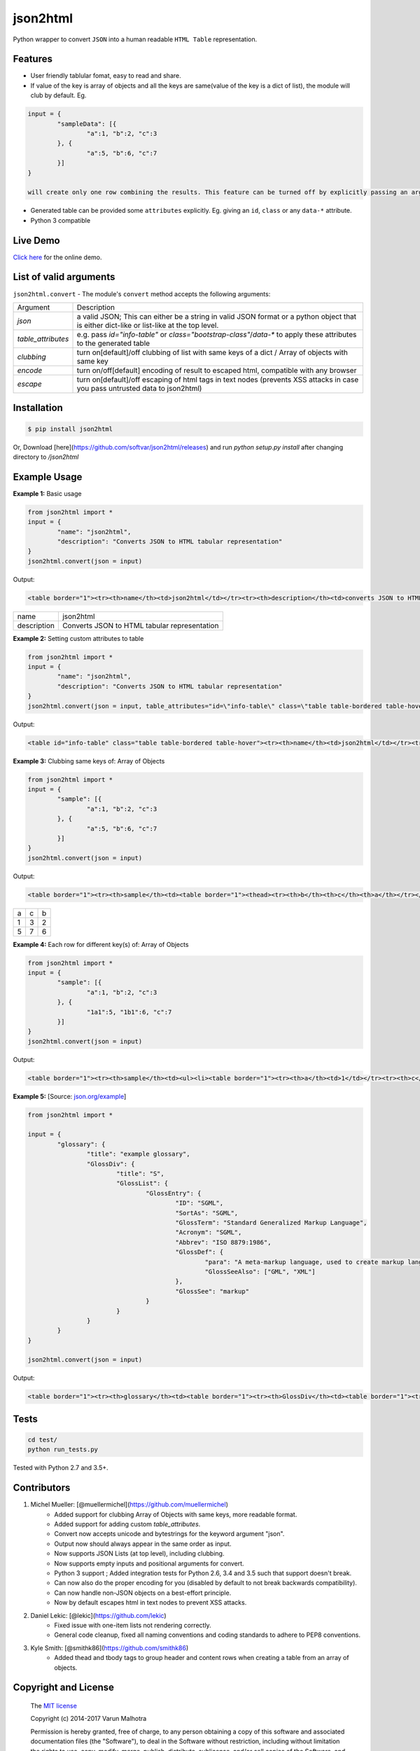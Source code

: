 json2html
=========

Python wrapper to convert ``JSON`` into a human readable ``HTML Table`` representation.

|Latest Version| |Downloads| |Build|

.. |Build| image:: https://api.travis-ci.org/softvar/json2html.png

.. |Latest Version| image:: https://img.shields.io/pypi/v/json2html.svg
    :target: https://pypi.python.org/pypi/json2html

.. |Downloads| image:: https://img.shields.io/pypi/dm/json2html.svg
        :target: https://pypi.python.org/pypi/json2html

Features
--------

* User friendly tablular fomat, easy to read and share.
* If value of the key is array of objects and all the keys are same(value of the key is a dict of list), the module will club by default. Eg.

.. code-block:: bash

	input = {
		"sampleData": [{
			"a":1, "b":2, "c":3
		}, {
			"a":5, "b":6, "c":7
		}]
	}

	will create only one row combining the results. This feature can be turned off by explicitly passing an argument ``clubbing = False``.

* Generated table can be provided some ``attributes`` explicitly. Eg. giving an ``id``, ``class`` or any ``data-*`` attribute.
* Python 3 compatible

Live Demo
----------

`Click here <http://json2html.varunmalhotra.xyz/>`_ for the online demo.

List of valid arguments
-----------------------

``json2html.convert`` - The module's ``convert`` method accepts the following arguments:

===================== ================
Argument              Description
--------------------- ----------------
`json`                a valid JSON; This can either be a string in valid JSON format or a python object that is either dict-like or list-like at the top level.
--------------------- ----------------
`table_attributes`    e.g. pass `id="info-table"` or `class="bootstrap-class"`/`data-*` to apply these attributes to the generated table
--------------------- ----------------
`clubbing`            turn on[default]/off clubbing of list with same keys of a dict / Array of objects with same key
--------------------- ----------------
`encode`              turn on/off[default] encoding of result to escaped html, compatible with any browser
--------------------- ----------------
`escape`              turn on[default]/off escaping of html tags in text nodes (prevents XSS attacks in case you pass untrusted data to json2html)
===================== ================

Installation
------------

.. code-block:: bash

	$ pip install json2html

Or, Download [here](https://github.com/softvar/json2html/releases) and run `python setup.py install` after changing directory to `/json2html`

Example Usage
-------------

**Example 1:** Basic usage

.. code-block:: python

	from json2html import *
	input = {
		"name": "json2html",
		"description": "Converts JSON to HTML tabular representation"
	}
	json2html.convert(json = input)

Output:

.. code-block:: bash

	<table border="1"><tr><th>name</th><td>json2html</td></tr><tr><th>description</th><td>converts JSON to HTML tabular representation</td></tr></table>

============ ========================================================
name         json2html
------------ --------------------------------------------------------
description  Converts JSON to HTML tabular representation
============ ========================================================

**Example 2:** Setting custom attributes to table

.. code-block:: python

	from json2html import *
	input = {
		"name": "json2html",
		"description": "Converts JSON to HTML tabular representation"
	}
	json2html.convert(json = input, table_attributes="id=\"info-table\" class=\"table table-bordered table-hover\"")

Output:

.. code-block:: bash

	<table id="info-table" class="table table-bordered table-hover"><tr><th>name</th><td>json2html</td></tr><tr><th>description</th><td>Converts JSON to HTML tabular representation</td></tr></table>

**Example 3:** Clubbing same keys of: Array of Objects

.. code-block:: python

	from json2html import *
	input = {
		"sample": [{
			"a":1, "b":2, "c":3
		}, {
			"a":5, "b":6, "c":7
		}]
	}
	json2html.convert(json = input)

Output:

.. code-block:: bash

	<table border="1"><tr><th>sample</th><td><table border="1"><thead><tr><th>b</th><th>c</th><th>a</th></tr></thead><tbody><tr><td>2</td><td>3</td><td>1</td></tr><tr><td>6</td><td>7</td><td>5</td></tr></tbody></table></td></tr></table>

======== ======= =======
  a         c      b
-------- ------- -------
   1        3       2
-------- ------- -------
   5        7       6
======== ======= =======

**Example 4:** Each row for different key(s) of: Array of Objects

.. code-block:: python

	from json2html import *
	input = {
		"sample": [{
			"a":1, "b":2, "c":3
		}, {
			"1a1":5, "1b1":6, "c":7
		}]
	}
	json2html.convert(json = input)

Output:

.. code-block:: bash

	<table border="1"><tr><th>sample</th><td><ul><li><table border="1"><tr><th>a</th><td>1</td></tr><tr><th>c</th><td>3</td></tr><tr><th>b</th><td>2</td></tr></table></li><li><table border="1"><tr><th>1b1</th><td>6</td></tr><tr><th>c</th><td>7</td></tr><tr><th>1a1</th><td>5</td></tr></table></li></ul></td></tr></table>

**Example 5:** [Source: `json.org/example <http://json.org/example>`_]

.. code-block:: python

	from json2html import *

	input = {
		"glossary": {
			"title": "example glossary",
			"GlossDiv": {
				"title": "S",
				"GlossList": {
					"GlossEntry": {
						"ID": "SGML",
						"SortAs": "SGML",
						"GlossTerm": "Standard Generalized Markup Language",
						"Acronym": "SGML",
						"Abbrev": "ISO 8879:1986",
						"GlossDef": {
							"para": "A meta-markup language, used to create markup languages such as DocBook.",
							"GlossSeeAlso": ["GML", "XML"]
						},
						"GlossSee": "markup"
					}
				}
			}
		}
	}

	json2html.convert(json = input)

Output:

.. code-block:: bash

	<table border="1"><tr><th>glossary</th><td><table border="1"><tr><th>GlossDiv</th><td><table border="1"><tr><th>GlossList</th><td><table border="1"><tr><th>GlossEntry</th><td><table border="1"><tr><th>GlossDef</th><td><table border="1"><tr><th>GlossSeeAlso</th><td><ul><li>GML</li><li>XML</li></ul></td></tr><tr><th>para</th><td>A meta-markup language, used to create markup languages such as DocBook.</td></tr></table></td></tr><tr><th>GlossSee</th><td>markup</td></tr><tr><th>Acronym</th><td>SGML</td></tr><tr><th>GlossTerm</th><td>Standard Generalized Markup Language</td></tr><tr><th>Abbrev</th><td>ISO 8879:1986</td></tr><tr><th>SortAs</th><td>SGML</td></tr><tr><th>ID</th><td>SGML</td></tr></table></td></tr></table></td></tr><tr><th>title</th><td>S</td></tr></table></td></tr><tr><th>title</th><td>example glossary</td></tr></table></td></tr></table>

Tests
------

.. code-block:: bash

	cd test/
	python run_tests.py

Tested with Python 2.7 and 3.5+.

Contributors
------------

1. Michel Mueller: [@muellermichel](https://github.com/muellermichel)
	* Added support for clubbing Array of Objects with same keys, more readable format.
	* Added support for adding custom `table_attributes`.
	* Convert now accepts unicode and bytestrings for the keyword argument "json".
	* Output now should always appear in the same order as input.
	* Now supports JSON Lists (at top level), including clubbing.
	* Now supports empty inputs and positional arguments for convert.
	* Python 3 support ; Added integration tests for Python 2.6, 3.4 and 3.5 such that support doesn't break.
	* Can now also do the proper encoding for you (disabled by default to not break backwards compatibility).
	* Can now handle non-JSON objects on a best-effort principle.
	* Now by default escapes html in text nodes to prevent XSS attacks.

2. Daniel Lekic: [@lekic](https://github.com/lekic)
	* Fixed issue with one-item lists not rendering correctly.
	* General code cleanup, fixed all naming conventions and coding standards to adhere to PEP8 conventions.

3. Kyle Smith: [@smithk86](https://github.com/smithk86)
    * Added thead and tbody tags to group header and content rows when creating a table from an array of objects.

Copyright and License
---------------------

	The `MIT license <https://opensource.org/licenses/MIT>`_

	Copyright (c) 2014-2017 Varun Malhotra

	Permission is hereby granted, free of charge, to any person obtaining a copy of this software and associated documentation files (the "Software"), to deal in the Software without restriction, including without limitation the rights to use, copy, modify, merge, publish, distribute, sublicense, and/or sell copies of the Software, and to permit persons to whom the Software is furnished to do so, subject to the following conditions:

	The above copyright notice and this permission notice shall be included in all copies or substantial portions of the Software.

	THE SOFTWARE IS PROVIDED "AS IS", WITHOUT WARRANTY OF ANY KIND, EXPRESS OR IMPLIED, INCLUDING BUT NOT LIMITED TO THE WARRANTIES OF MERCHANTABILITY, FITNESS FOR A PARTICULAR PURPOSE AND NONINFRINGEMENT. IN NO EVENT SHALL THE AUTHORS OR COPYRIGHT HOLDERS BE LIABLE FOR ANY CLAIM, DAMAGES OR OTHER LIABILITY, WHETHER IN AN ACTION OF CONTRACT, TORT OR OTHERWISE, ARISING FROM, OUT OF OR IN CONNECTION WITH THE SOFTWARE OR THE USE OR OTHER DEALINGS IN THE SOFTWARE.
